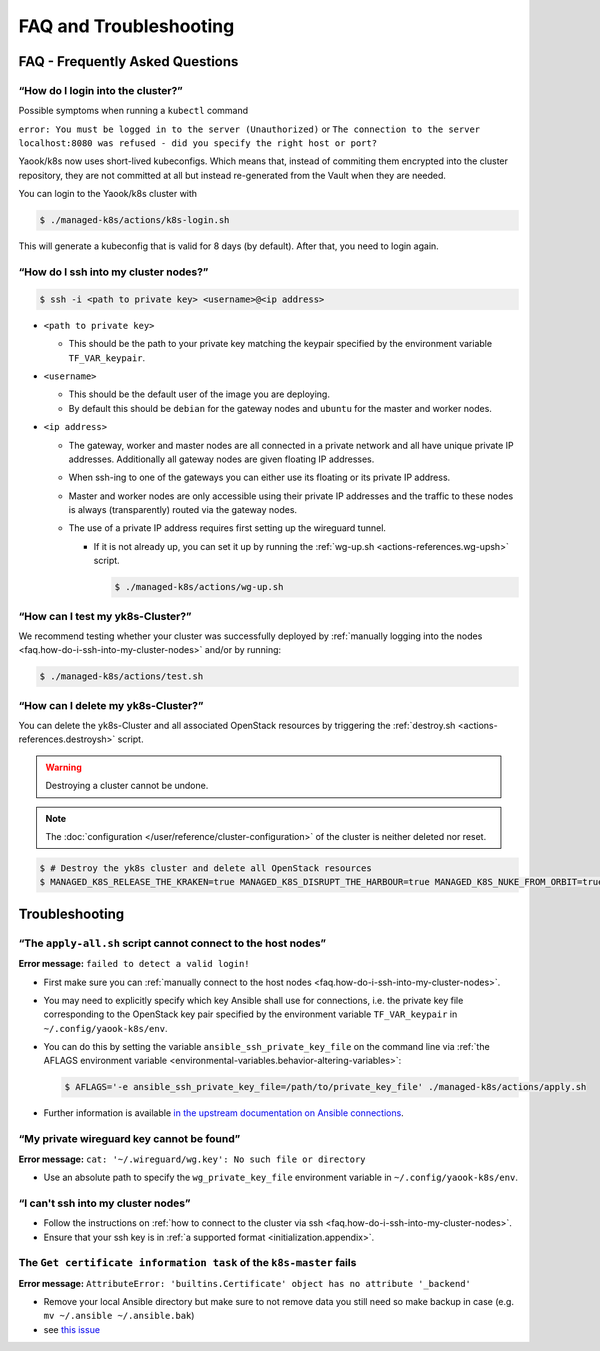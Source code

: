FAQ and Troubleshooting
=======================

FAQ - Frequently Asked Questions
--------------------------------

.. _faq.how-do-i-ssh-into-my-cluster-nodes:

“How do I login into the cluster?”
~~~~~~~~~~~~~~~~~~~~~~~~~~~~~~~~~~

Possible symptoms when running a ``kubectl`` command

``error: You must be logged in to the server (Unauthorized)``
or
``The connection to the server localhost:8080 was refused - did you specify the right host or port?``

Yaook/k8s now uses short-lived kubeconfigs. Which means that, instead of commiting them encrypted into the cluster repository, they are not committed at all but instead re-generated from the Vault when they are needed.

You can login to the Yaook/k8s cluster with

.. code:: console

   $ ./managed-k8s/actions/k8s-login.sh

This will generate a kubeconfig that is valid for 8 days (by default). After that, you need to login again.

“How do I ssh into my cluster nodes?”
~~~~~~~~~~~~~~~~~~~~~~~~~~~~~~~~~~~~~

.. code:: console

   $ ssh -i <path to private key> <username>@<ip address>

-  ``<path to private key>``

   -  This should be the path to your private key matching the keypair
      specified by the environment variable ``TF_VAR_keypair``.

-  ``<username>``

   -  This should be the default user of the image you are deploying.
   -  By default this should be ``debian`` for the gateway nodes and ``ubuntu``
      for the master and worker nodes.

-  ``<ip address>``

   -  The gateway, worker and master nodes are all connected in a
      private network and all have unique private IP addresses.
      Additionally all gateway nodes are given floating IP addresses.
   -  When ssh-ing to one of the gateways you can either use its
      floating or its private IP address.
   -  Master and worker nodes are only accessible using their private IP
      addresses and the traffic to these nodes is always (transparently)
      routed via the gateway nodes.
   -  The use of a private IP address requires first setting up the
      wireguard tunnel.

      -  If it is not already up, you can set it up by running the
         :ref:`wg-up.sh <actions-references.wg-upsh>` script.

         .. code:: console

            $ ./managed-k8s/actions/wg-up.sh

“How can I test my yk8s-Cluster?”
~~~~~~~~~~~~~~~~~~~~~~~~~~~~~~~~~

We recommend testing whether your cluster was successfully deployed by
:ref:`manually logging into the
nodes <faq.how-do-i-ssh-into-my-cluster-nodes>` and/or by running:

.. code:: console

   $ ./managed-k8s/actions/test.sh

“How can I delete my yk8s-Cluster?”
~~~~~~~~~~~~~~~~~~~~~~~~~~~~~~~~~~~

You can delete the yk8s-Cluster and all associated OpenStack resources
by triggering the :ref:`destroy.sh <actions-references.destroysh>` script.

.. Warning::

   Destroying a cluster cannot be undone.

.. note::

   The :doc:`configuration </user/reference/cluster-configuration>` of
   the cluster is neither deleted nor reset.

.. code:: shell

   $ # Destroy the yk8s cluster and delete all OpenStack resources
   $ MANAGED_K8S_RELEASE_THE_KRAKEN=true MANAGED_K8S_DISRUPT_THE_HARBOUR=true MANAGED_K8S_NUKE_FROM_ORBIT=true ./managed-k8s/actions/destroy.sh

Troubleshooting
---------------

“The ``apply-all.sh`` script cannot connect to the host nodes”
~~~~~~~~~~~~~~~~~~~~~~~~~~~~~~~~~~~~~~~~~~~~~~~~~~~~~~~~~~~~~~

**Error message:** ``failed to detect a valid login!``

-  First make sure you can :ref:`manually connect to the host nodes <faq.how-do-i-ssh-into-my-cluster-nodes>`.
-  You may need to explicitly specify which key Ansible shall use for connections, i.e.
   the private key file corresponding to the OpenStack key pair specified by the
   environment variable ``TF_VAR_keypair`` in ``~/.config/yaook-k8s/env``.
-  You can do this by setting the variable ``ansible_ssh_private_key_file`` on the
   command line via
   :ref:`the AFLAGS environment variable <environmental-variables.behavior-altering-variables>`:

   .. code:: console

      $ AFLAGS='-e ansible_ssh_private_key_file=/path/to/private_key_file' ./managed-k8s/actions/apply.sh

-  Further information is available `in the upstream documentation on
   Ansible connections <https://docs.ansible.com/ansible/latest/user_guide/connection_details.html>`__.

“My private wireguard key cannot be found”
~~~~~~~~~~~~~~~~~~~~~~~~~~~~~~~~~~~~~~~~~~

**Error message:**
``cat: '~/.wireguard/wg.key': No such file or directory``

-  Use an absolute path to specify the ``wg_private_key_file``
   environment variable in ``~/.config/yaook-k8s/env``.

“I can't ssh into my cluster nodes”
~~~~~~~~~~~~~~~~~~~~~~~~~~~~~~~~~~~

-  Follow the instructions on
   :ref:`how to connect to the cluster via ssh <faq.how-do-i-ssh-into-my-cluster-nodes>`.
-  Ensure that your ssh key is in :ref:`a supported format <initialization.appendix>`.


The ``Get certificate information task`` of the ``k8s-master`` fails
~~~~~~~~~~~~~~~~~~~~~~~~~~~~~~~~~~~~~~~~~~~~~~~~~~~~~~~~~~~~~~~~~~~~

**Error message:**
``AttributeError: 'builtins.Certificate' object has no attribute '_backend'``

-  Remove your local Ansible directory but make sure to not remove data
   you still need so make backup in case
   (e.g. ``mv ~/.ansible ~/.ansible.bak``)
-  see `this issue <https://gitlab.com/yaook/k8s/-/issues/441>`__
